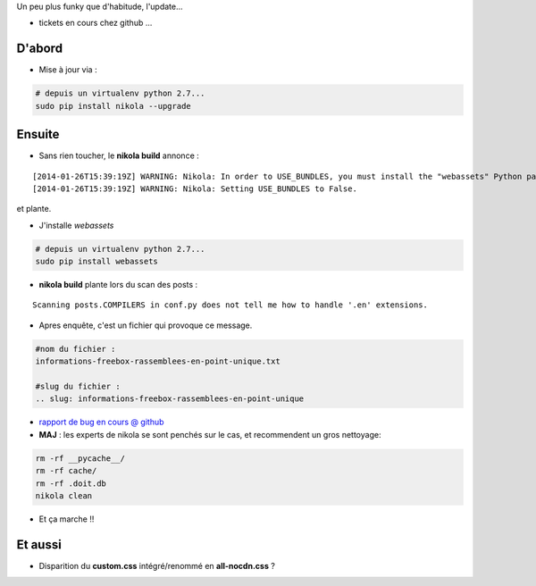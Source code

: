 .. title: Nikola 6.3.0 - bilan post migration
.. slug: nikola-630-bilan-post-migration
.. date: 2014/01/28 21:24:15
.. tags: nikola, vie-du-site, python
.. link: 
.. description: 
.. type: text
.. tribe: python

.. class:: alert alert-info

Un peu plus funky que d'habitude, l'update...

* tickets en cours chez github ...

.. TEASER_END

D'abord
-------

* Mise à jour via :
	
.. code:: bash
	
	# depuis un virtualenv python 2.7...
	sudo pip install nikola --upgrade

Ensuite
-------

* Sans rien toucher, le **nikola build** annonce :

::

	[2014-01-26T15:39:19Z] WARNING: Nikola: In order to USE_BUNDLES, you must install the "webassets" Python package.
	[2014-01-26T15:39:19Z] WARNING: Nikola: Setting USE_BUNDLES to False.

et plante.

* J'installe *webassets*

.. code:: bash
	
	# depuis un virtualenv python 2.7...
	sudo pip install webassets

* **nikola build** plante lors du scan des posts :

::

	Scanning posts.COMPILERS in conf.py does not tell me how to handle '.en' extensions.

* Apres enquête, c'est un fichier qui provoque ce message.

.. code:: bash 
	
	#nom du fichier :
	informations-freebox-rassemblees-en-point-unique.txt
	
	#slug du fichier :
	.. slug: informations-freebox-rassemblees-en-point-unique

* `rapport de bug en cours @ github <https://github.com/getnikola/nikola/issues/1007>`_

* **MAJ** : les experts de nikola se sont penchés sur le cas, et recommendent un gros nettoyage:

.. code:: bash

	rm -rf __pycache__/
	rm -rf cache/
	rm -rf .doit.db
	nikola clean

* Et ça marche !!


Et aussi
--------

* Disparition du **custom.css** intégré/renommé en **all-nocdn.css** ?

	
	
